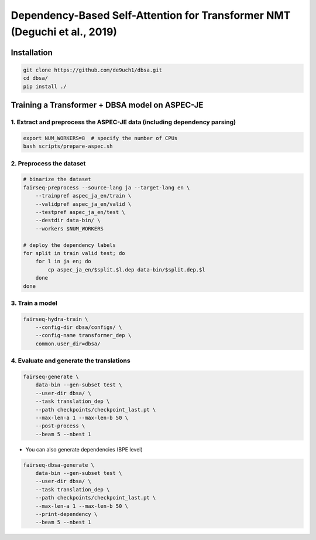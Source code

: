 Dependency-Based Self-Attention for Transformer NMT (Deguchi et al., 2019)
##########################################################################

Installation
============

.. code:: bash

   git clone https://github.com/de9uch1/dbsa.git
   cd dbsa/
   pip install ./

Training a Transformer + DBSA model on ASPEC-JE
===============================================

1. Extract and preprocess the ASPEC-JE data (including dependency parsing)
--------------------------------------------------------------------------

.. code:: bash

   export NUM_WORKERS=8  # specify the number of CPUs
   bash scripts/prepare-aspec.sh

2. Preprocess the dataset
-------------------------

.. code:: bash

   # binarize the dataset
   fairseq-preprocess --source-lang ja --target-lang en \
       --trainpref aspec_ja_en/train \
       --validpref aspec_ja_en/valid \
       --testpref aspec_ja_en/test \
       --destdir data-bin/ \
       --workers $NUM_WORKERS

   # deploy the dependency labels
   for split in train valid test; do
       for l in ja en; do
           cp aspec_ja_en/$split.$l.dep data-bin/$split.dep.$l
       done
   done

3. Train a model
----------------

.. code:: bash

   fairseq-hydra-train \
       --config-dir dbsa/configs/ \
       --config-name transformer_dep \ 
       common.user_dir=dbsa/

4. Evaluate and generate the translations
-----------------------------------------

.. code:: bash

   fairseq-generate \
       data-bin --gen-subset test \
       --user-dir dbsa/ \
       --task translation_dep \
       --path checkpoints/checkpoint_last.pt \
       --max-len-a 1 --max-len-b 50 \
       --post-process \
       --beam 5 --nbest 1

-  You can also generate dependencies (BPE level)

.. code:: bash

   fairseq-dbsa-generate \
       data-bin --gen-subset test \
       --user-dir dbsa/ \
       --task translation_dep \
       --path checkpoints/checkpoint_last.pt \
       --max-len-a 1 --max-len-b 50 \
       --print-dependency \
       --beam 5 --nbest 1

